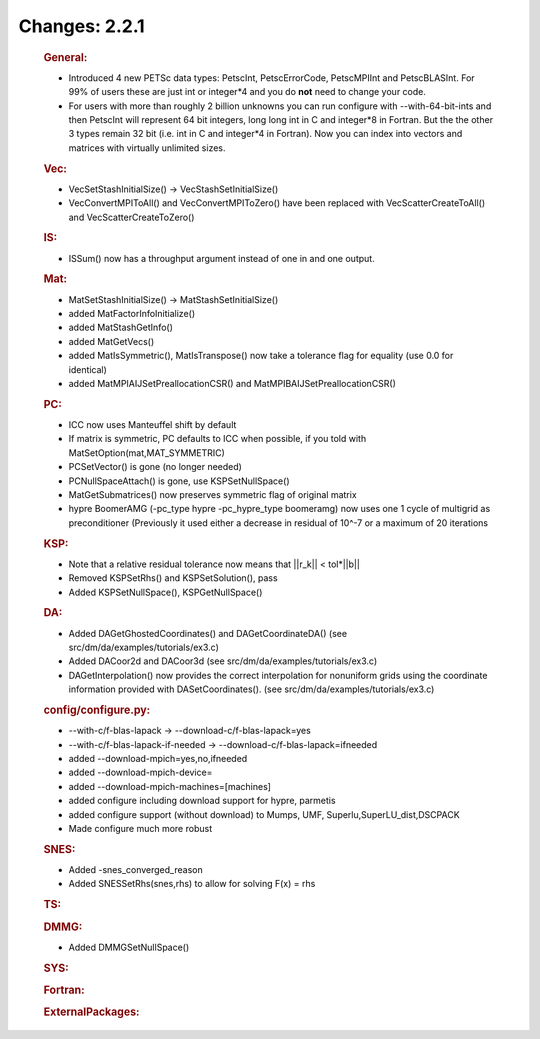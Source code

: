 ==============
Changes: 2.2.1
==============


   .. rubric:: General:

   -  Introduced 4 new PETSc data types: PetscInt, PetscErrorCode,
      PetscMPIInt and PetscBLASInt. For 99% of users these are just int
      or integer*4 and you do **not** need to change your code.
   -  For users with more than roughly 2 billion unknowns you can run
      configure with --with-64-bit-ints and then PetscInt will represent
      64 bit integers, long long int in C and integer*8 in Fortran. But
      the the other 3 types remain 32 bit (i.e. int in C and integer*4
      in Fortran). Now you can index into vectors and matrices with
      virtually unlimited sizes.

   .. rubric:: Vec:

   -  VecSetStashInitialSize() -> VecStashSetInitialSize()
   -  VecConvertMPIToAll() and VecConvertMPIToZero() have been replaced
      with VecScatterCreateToAll() and VecScatterCreateToZero()

   .. rubric:: IS:

   -  ISSum() now has a throughput argument instead of one in and one
      output.

   .. rubric:: Mat:

   -  MatSetStashInitialSize() -> MatStashSetInitialSize()
   -  added MatFactorInfoInitialize()
   -  added MatStashGetInfo()
   -  added MatGetVecs()
   -  added MatIsSymmetric(), MatIsTranspose() now take a tolerance flag
      for equality (use 0.0 for identical)
   -  added MatMPIAIJSetPreallocationCSR() and
      MatMPIBAIJSetPreallocationCSR()

   .. rubric:: PC:

   -  ICC now uses Manteuffel shift by default
   -  If matrix is symmetric, PC defaults to ICC when possible, if you
      told with MatSetOption(mat,MAT_SYMMETRIC)
   -  PCSetVector() is gone (no longer needed)
   -  PCNullSpaceAttach() is gone, use KSPSetNullSpace()
   -  MatGetSubmatrices() now preserves symmetric flag of original
      matrix
   -  hypre BoomerAMG (-pc_type hypre -pc_hypre_type boomeramg) now uses
      one 1 cycle of multigrid as preconditioner (Previously it used
      either a decrease in residual of 10^-7 or a maximum of 20
      iterations

   .. rubric:: KSP:

   -  Note that a relative residual tolerance now means that \||r_k|\| <
      tol*||b|\|
   -  Removed KSPSetRhs() and KSPSetSolution(), pass
   -  Added KSPSetNullSpace(), KSPGetNullSpace()

   .. rubric:: DA:

   -  Added DAGetGhostedCoordinates() and DAGetCoordinateDA() (see
      src/dm/da/examples/tutorials/ex3.c)
   -  Added DACoor2d and DACoor3d (see
      src/dm/da/examples/tutorials/ex3.c)
   -  DAGetInterpolation() now provides the correct interpolation for
      nonuniform grids using the coordinate information provided with
      DASetCoordinates(). (see src/dm/da/examples/tutorials/ex3.c)

   .. rubric:: config/configure.py:

   -  --with-c/f-blas-lapack -> --download-c/f-blas-lapack=yes
   -  --with-c/f-blas-lapack-if-needed ->
      --download-c/f-blas-lapack=ifneeded
   -  added --download-mpich=yes,no,ifneeded
   -  added --download-mpich-device=
   -  added --download-mpich-machines=[machines]
   -  added configure including download support for hypre, parmetis
   -  added configure support (without download) to Mumps, UMF,
      Superlu,SuperLU_dist,DSCPACK
   -  Made configure much more robust

   .. rubric:: SNES:

   -  Added -snes_converged_reason
   -  Added SNESSetRhs(snes,rhs) to allow for solving F(x) = rhs

   .. rubric:: TS:

   .. rubric:: DMMG:

   -  Added DMMGSetNullSpace()

   .. rubric:: SYS:

   .. rubric:: Fortran:

   .. rubric:: ExternalPackages:
